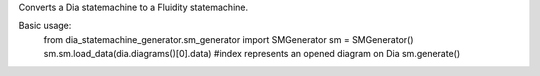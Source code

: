 Converts a Dia statemachine to a Fluidity statemachine.

Basic usage:
    from dia_statemachine_generator.sm_generator import SMGenerator
    sm = SMGenerator()
    sm.sm.load_data(dia.diagrams()[0].data) #index represents an opened diagram on Dia
    sm.generate()